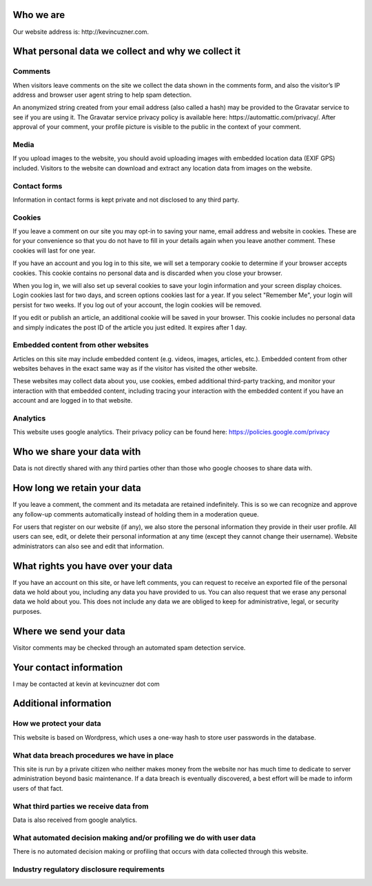 .. rstblog-settings::
   :title: Privacy Policy
   :date: 2018/05/25
   :url: /privacy-policy


Who we are
----------


Our website address is\: http\://kevincuzner.com.

What personal data we collect and why we collect it
---------------------------------------------------



Comments
~~~~~~~~


When visitors leave comments on the site we collect the data shown in the comments form, and also the visitor’s IP address and browser user agent string to help spam detection.

An anonymized string created from your email address (also called a hash) may be provided to the Gravatar service to see if you are using it. The Gravatar service privacy policy is available here\: https\://automattic.com/privacy/. After approval of your comment, your profile picture is visible to the public in the context of your comment.

Media
~~~~~


If you upload images to the website, you should avoid uploading images with embedded location data (EXIF GPS) included. Visitors to the website can download and extract any location data from images on the website.

Contact forms
~~~~~~~~~~~~~


Information in contact forms is kept private and not disclosed to any third party.

Cookies
~~~~~~~


If you leave a comment on our site you may opt-in to saving your name, email address and website in cookies. These are for your convenience so that you do not have to fill in your details again when you leave another comment. These cookies will last for one year.

If you have an account and you log in to this site, we will set a temporary cookie to determine if your browser accepts cookies. This cookie contains no personal data and is discarded when you close your browser.

When you log in, we will also set up several cookies to save your login information and your screen display choices. Login cookies last for two days, and screen options cookies last for a year. If you select "Remember Me", your login will persist for two weeks. If you log out of your account, the login cookies will be removed.

If you edit or publish an article, an additional cookie will be saved in your browser. This cookie includes no personal data and simply indicates the post ID of the article you just edited. It expires after 1 day.

Embedded content from other websites
~~~~~~~~~~~~~~~~~~~~~~~~~~~~~~~~~~~~


Articles on this site may include embedded content (e.g. videos, images, articles, etc.). Embedded content from other websites behaves in the exact same way as if the visitor has visited the other website.

These websites may collect data about you, use cookies, embed additional third-party tracking, and monitor your interaction with that embedded content, including tracing your interaction with the embedded content if you have an account and are logged in to that website.

Analytics
~~~~~~~~~


This website uses google analytics. Their privacy policy can be found here\: `https\://policies.google.com/privacy <https://policies.google.com/privacy>`__

Who we share your data with
---------------------------


Data is not directly shared with any third parties other than those who google chooses to share data with.

How long we retain your data
----------------------------


If you leave a comment, the comment and its metadata are retained indefinitely. This is so we can recognize and approve any follow-up comments automatically instead of holding them in a moderation queue.

For users that register on our website (if any), we also store the personal information they provide in their user profile. All users can see, edit, or delete their personal information at any time (except they cannot change their username). Website administrators can also see and edit that information.

What rights you have over your data
-----------------------------------


If you have an account on this site, or have left comments, you can request to receive an exported file of the personal data we hold about you, including any data you have provided to us. You can also request that we erase any personal data we hold about you. This does not include any data we are obliged to keep for administrative, legal, or security purposes.

Where we send your data
-----------------------


Visitor comments may be checked through an automated spam detection service.

Your contact information
------------------------


I may be contacted at kevin at kevincuzner dot com

Additional information
----------------------



How we protect your data
~~~~~~~~~~~~~~~~~~~~~~~~


This website is based on Wordpress, which uses a one-way hash to store user passwords in the database.

What data breach procedures we have in place
~~~~~~~~~~~~~~~~~~~~~~~~~~~~~~~~~~~~~~~~~~~~


This site is run by a private citizen who neither makes money from the website nor has much time to dedicate to server administration beyond basic maintenance. If a data breach is eventually discovered, a best effort will be made to inform users of that fact.

What third parties we receive data from
~~~~~~~~~~~~~~~~~~~~~~~~~~~~~~~~~~~~~~~


Data is also received from google analytics.

What automated decision making and/or profiling we do with user data
~~~~~~~~~~~~~~~~~~~~~~~~~~~~~~~~~~~~~~~~~~~~~~~~~~~~~~~~~~~~~~~~~~~~


There is no automated decision making or profiling that occurs with data collected through this website.

Industry regulatory disclosure requirements
~~~~~~~~~~~~~~~~~~~~~~~~~~~~~~~~~~~~~~~~~~~

